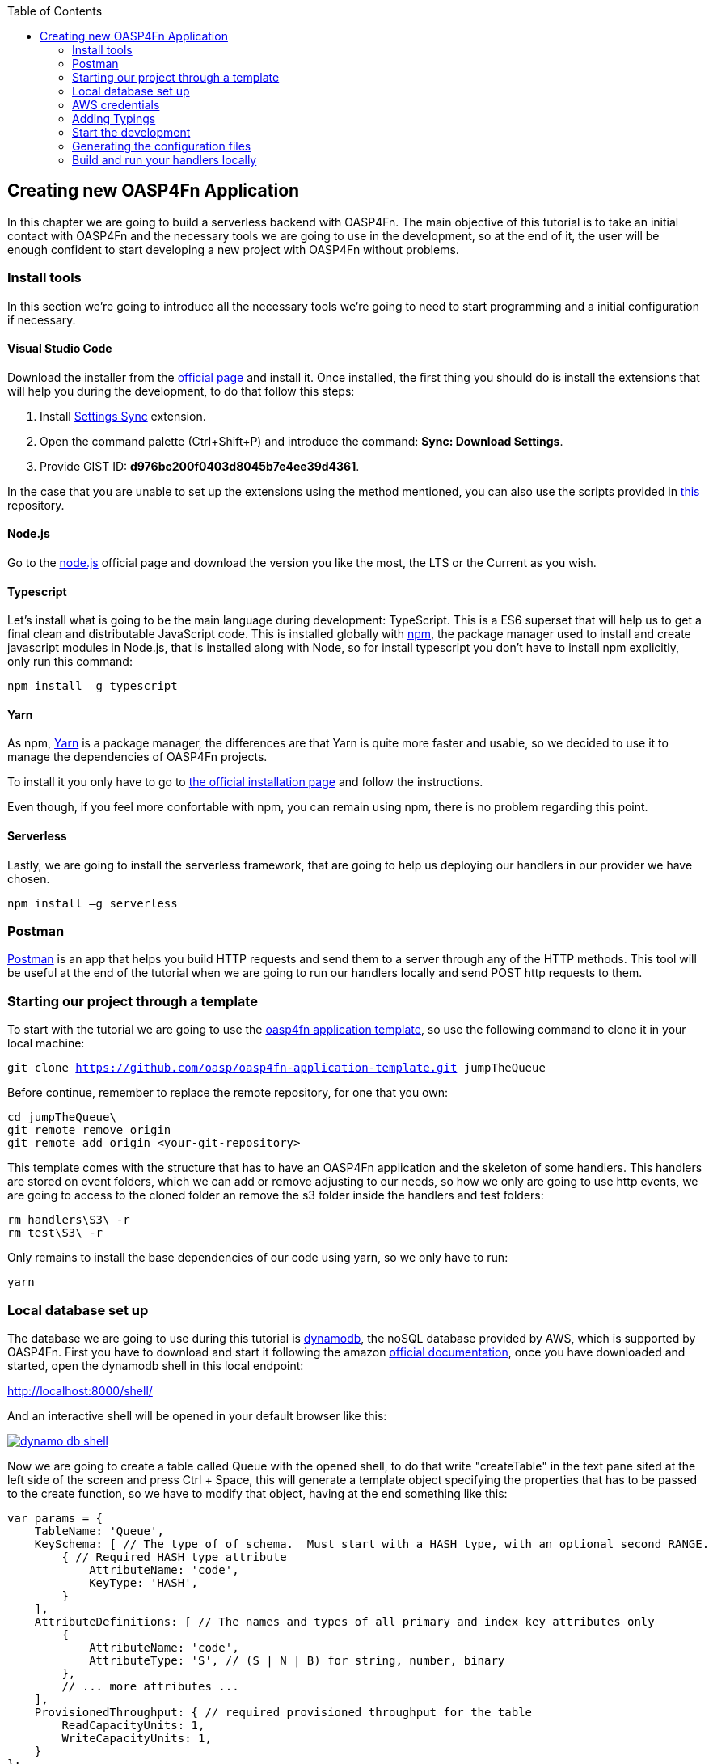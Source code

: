 :toc: macro
toc::[]

:doctype: book
:reproducible:
:source-highlighter: rouge
:listing-caption: Listing

== Creating new OASP4Fn Application 

In this chapter we are going to build a serverless backend with OASP4Fn. The main objective of this tutorial is to take an initial contact with OASP4Fn and the necessary tools we are going to use in the development, so at the end of it, the user will be enough confident to start developing a new project with OASP4Fn without problems.

=== Install tools

In this section we’re going to introduce all the necessary tools we’re going to need to start programming and a initial configuration if necessary.

==== Visual Studio Code

Download the installer from the https://code.visualstudio.com/Download[official page] and install it.
Once installed, the first thing you should do is install the extensions that will help you during the development, to do that follow this steps:

1. Install https://marketplace.visualstudio.com/items?itemName=Shan.code-settings-sync[Settings Sync] extension.
2. Open the command palette (Ctrl+Shift+P) and introduce the command: *Sync: Download Settings*.
3. Provide GIST ID: *d976bc200f0403d8045b7e4ee39d4361*.

In the case that you are unable to set up the extensions using the method mentioned, you can also use the scripts provided in https://github.com/oasp/oasp-vscode-ide[this] repository.

==== Node.js

Go to the https://nodejs.org/en/[node.js] official page and download the version you like the most, the LTS or the Current as you wish.

==== Typescript

Let’s install what is going to be the main language during development: TypeScript. This is a ES6 superset that will help us to get a final clean and distributable JavaScript code. This is installed globally with https://www.npmjs.com/[npm], the package manager used to install and create javascript modules in Node.js, that is installed along with Node, so for install typescript you don’t have to install npm explicitly, only run this command:

`npm install –g typescript`

==== Yarn

As npm, https://yarnpkg.com/en/[Yarn] is a package manager, the differences are that Yarn is quite more faster and usable, so we decided to use it to manage the dependencies of OASP4Fn projects.

To install it you only have to go to https://yarnpkg.com/en/docs/install[the official installation page] and follow the instructions.

Even though, if you feel more confortable with npm, you can remain using npm, there is no problem regarding this point.

==== Serverless

Lastly, we are going to install the serverless framework, that are going to help us deploying our handlers in our provider we have chosen.

`npm install –g serverless`

=== Postman 

https://www.getpostman.com/[Postman] is an app that helps you build HTTP requests and send them to a server through any of the HTTP methods. This tool will be useful at the end of the tutorial when we are going to run our handlers locally and send POST http requests to them.

=== Starting our project through a template

To start with the tutorial we are going to use the https://github.com/oasp/oasp4fn-application-template[oasp4fn application template], so use the following command to clone it in your local machine:

`git clone https://github.com/oasp/oasp4fn-application-template.git jumpTheQueue`

Before continue, remember to replace the remote repository, for one that you own:

```
cd jumpTheQueue\
git remote remove origin
git remote add origin <your-git-repository>
```

This template comes with the structure that has to have an OASP4Fn application and the skeleton of some handlers. This handlers are stored on event folders, which we can add or remove adjusting to our needs, so how we only are going to use http events, we are going to access to the cloned folder an remove the s3 folder inside the handlers and test folders:

```
rm handlers\S3\ -r
rm test\S3\ -r
```

Only remains to install the base dependencies of our code using yarn, so we only have to run:

`yarn`

=== Local database set up 

The database we are going to use during this tutorial is https://aws.amazon.com/dynamodb/[dynamodb], the noSQL database provided by AWS, which is supported by OASP4Fn.
First you have to download and start it following the amazon http://docs.aws.amazon.com/amazondynamodb/latest/developerguide/DynamoDBLocal.html#DynamoDBLocal.DownloadingAndRunning[official documentation], once you have downloaded and started, open the dynamodb shell in this local endpoint:

http://localhost:8000/shell/

And an interactive shell will be opened in your default browser like this:

image::images/oasp4fn/3.BuildYourOwn/dynamo_db_shell.PNG[, link="images/oasp4fn/3.BuildYourOwn/dynamo_db_shell.PNG"]

Now we are going to create a table called Queue with the opened shell, to do that write "createTable" in the text pane sited at the left side of the screen and press Ctrl + Space, this will generate a template object specifying the properties that has to be passed to the create function, so we have to modify that object, having at the end something like this:

[source, javascript]
----
var params = {
    TableName: 'Queue',
    KeySchema: [ // The type of of schema.  Must start with a HASH type, with an optional second RANGE.
        { // Required HASH type attribute
            AttributeName: 'code',
            KeyType: 'HASH',
        }
    ],
    AttributeDefinitions: [ // The names and types of all primary and index key attributes only
        {
            AttributeName: 'code',
            AttributeType: 'S', // (S | N | B) for string, number, binary
        },
        // ... more attributes ...
    ],
    ProvisionedThroughput: { // required provisioned throughput for the table
        ReadCapacityUnits: 1, 
        WriteCapacityUnits: 1, 
    }
};
dynamodb.createTable(params, function(err, data) {
    if (err) ppJson(err); // an error occurred
    else ppJson(data); // successful response

});
----

Finally press Ctrl + Enter, and if we have specified the properties properly an output with table description will be displayed at the left side console:

image::images/oasp4fn/3.BuildYourOwn/table_description.PNG[, link="images/oasp4fn/3.BuildYourOwn/table_description.PNG"]

=== AWS credentials

Although we are going to use a local instance, the aws-sdk are going to look for credentials for add to the configuration and an error will raise if the credentials are missing, so for that reason we are going to add a credentials file in an _.aws_ folder in our home directory. Said that, first of all create the folder with the following commands:

```
cd %HOME% #or only 'cd' if you are in a Unix based OS 
mkdir .aws
```

Once you has created the folder, add a file inside called _credentials_ and write the following:

```
[default]
aws_access_key_id = your_key_id
aws_secret_access_key = your_secret_key
```

There is not necessary to put real credentials in the file as we are going to work locally in this tutorial, you can leave it as above, without replace _your_key_id_ or _your_secret_key_, so the sdk will inject the credentials and won't throw any error, but if you already have credentials, feel free to replace them there, so you have well located for future developments. 

Finally, it's worth saying that there are more ways to pass the credentials to the sdk, but this is the best in our case, for more information about credentials take a look on to the   
http://docs.aws.amazon.com/sdk-for-javascript/v2/developer-guide/setting-credentials-node.html[official documentation].

=== Adding Typings

The template we have cloned comes with a declaration types at the root of the handlers folder with typings for AWS lambda service and events, but must add more types for the data we are going to manage, so we are going to export a interface Visitor and a interface Code in our declaration file, that will look like this:

[source, typescript]
----
export interface Visitor {
    name: string;
    email: string;
    phone: string;
} 

export interface Code {
    code: string;
    dateAndTime: number;
} 
----

=== Start the development

Now that we already have finish the set up of our project, we are going to add our handlers based on our design: 

* One that will add the visitor to the queue
* And other to get your position in the queue

Both of the handlers will be triggered by http events with a post method, so we should delete the rest of the methods than don't are going to use, both in the handlers and test folders. So once we have done that we are going to modify our initial handler in the template following the next steps:

1. Rename the template handler to _register-handler.ts_
2. Install the _lodash_ package through ```yarn add <package_name>``` and import it.
3. Import the _fn-dynamo_ adapter.
4. Add our _Visitor_ interface we add to the _types.d.ts_ file.
5. Ser the dynamo adapter to oasp4fn as the database adapter.
6. Specify the configuration to this concrete handler, in this case only the path property is necessary.
7. Rename the handler.
8. Write the logic of our function with the the imported adapter.

But before write the logic of our handler, we are going to add some utility function to the _utils.ts_ file at the root of our _handlers_ folder, and export them, so that functions can be exported in our handler:

[source, typescript]
----
import * as _ from 'lodash';
import { Visitor } from './types';

const ALPHABET = '0123456789ABCDEFGHIJKLMNOPQRSTUVWXYZabcdefghijklmnopqrstuvwxyz';

export let getRandomCode = (len: number) => {
    if (!Number.isFinite(len) || len < 1) {
	throw new TypeError('Invalid code lenght');
    }

    let str = '';
    while(len > 0) {
        str += ALPHABET[_.random(Number.MAX_SAFE_INTEGER) % ALPHABET.length];
        --len;
    }

	return str;
};

export let validateVisitor = (visitor: Visitor) => {
    let ok = true;

    _.some(visitor, (value, key) => {
        switch (key) {
            case 'phone':
                ok = /^(\d+\s?)+\d+$/.test(value);
                break;
            case 'email':
                ok = /^(([^<>()\[\]\\.,;:\s@"]+(\.[^<>()\[\]\\.,;:\s@"]+)*)|(".+"))@((\[[0-9]{1,3}\.[0-9]{1,3}\.[0-9]{1,3}\.[0-9]{1,3}])|(([a-zA-Z\-0-9]+\.)+[a-zA-Z]{2,}))$/.test(value);
                break;
        }
        return !ok;
    })

    return ok;
};

export let isVisitor = (object: any): object is Visitor => {
    return 'name' in object && 'phone' in object && 'email' in object;
} 
----

So the handler that will register the user to the queue will be able to take the visitor information, generata a unique code with the above function package, insert it into our data base, along with the result of the handler, the generated code and the hour to the visit, so the resulting handler will look like this:

[source, typescript]
----
import oasp4fn from '@oasp/oasp4fn';
import dynamo from '@oasp/oasp4fn/dist/adapters/fn-dynamo';
import { HttpEvent, Context, Visitor } from '../../types';
import * as _ from 'lodash';
import { getRandomCode, validateVisitor, isVisitor } from '../../utils';

oasp4fn.setDB(dynamo);

oasp4fn.config({path: 'register'});
export async function register (event: HttpEvent, context: Context, callback: Function) {
    try {
        let visitor = event.body;

        if(!isVisitor(visitor) || !validateVisitor(visitor))
            throw new Error();

        let date = new Date();
        date.setDate(date.getDate() + 1);
        
        let code: string | undefined;
        while(!code) {
            let aux = getRandomCode(3);
            let res = await oasp4fn.table('Queue', aux).promise();
            if(!res)
                code = aux;
        }

        let result = { code: code, dateAndTime: Date.parse(date.toDateString())};
        await oasp4fn.insert('Queue', _.assign(visitor, result)).promise();
        callback(null, result);
    }
    catch(err){
        callback(new Error('[500] Cannot register the visitor to the queue'));
    }
} 
----

The second and last handler for the application will be that which return the full or part of the queue, by passing full or partial information of a visitor or, in case to the full queue, an empty object, so for achieve that we will have to create a new file in the same directory we have the last one, and name it _search-handler.ts_, next we are going to repeat the 3 to 8 steps, so we will have the next handler:

[source, typescript]
----
import oasp4fn from '@oasp/oasp4fn';
import dynamo from '@oasp/oasp4fn/dist/adapters/fn-dynamo';
import { HttpEvent, Context } from '../../types';

oasp4fn.setDB(dynamo);

oasp4fn.config({path: 'search'});
export async function search (event: HttpEvent, context: Context, callback: Function) {
    try {
        let visitor = event.body;
        let res = await oasp4fn.table('Queue')
                        .filter(visitor)
                        .promise();
        callback(null, res);
    }
    catch(err){
        callback(new Error('[500] Cannot get the queue'));
    }
}
----

=== Generating the configuration files

In this part we are going to learn how to generate the configuration files that we are going to use to build and deploy our handlers. The first step, is to add the configuration in the _oasp4fn.config.js_ file, but how isn't necessary more configuration than the default one in this tutorial, we are going to remove that file:

`rm oasp4fn.config.js`

Finally we can execute the command:

`yarn fun`

And is all goes well, two files, _serverless.yml_ and webpack.config.json will be generated and we will see this command line output:

image::images/oasp4fn/3.BuildYourOwn/fun_output.PNG[, link="images/oasp4fn/3.BuildYourOwn/fun_output.PNG"]

=== Build and run your handlers locally

To execute our handlers locally we will make use of the https://github.com/dherault/serverless-offline[serverless-offline] plugin, that emulates a local API-gateway that let you build your handlers through webpack and send http requests to them, so run:

`yarn offline`

[IMPORTANT]
====
To run this command you must have the _serverless.yml_ file generated, and the serverless-offline plugin specified in the plugin section (that is aucomatically added by the default configuration of OASP4Fn). To search for more information about the serverless plugins, you can dive into the https://serverless.com/framework/docs/providers/aws/guide/plugins/[serverless documentation].
====

and you will see the following output:

image::images/oasp4fn/3.BuildYourOwn/offline.PNG[, link="images/oasp4fn/3.BuildYourOwn/offline.PNG"]

And when the webpack rebuild line appears you can start to send requests to the specified endpoints, so open the postman and create a visitor sending a POST request to the register endpoint:

image::images/oasp4fn/3.BuildYourOwn/postman_register.PNG[, link="images/oasp4fn/3.BuildYourOwn/postman_register.PNG"]

After this, test your other handler, sending a void object with the POST http request, and see how our handler return the visitor inserted:

image::images/oasp4fn/3.BuildYourOwn/postman_search.PNG[, link="images/oasp4fn/3.BuildYourOwn/postman_search.PNG"]